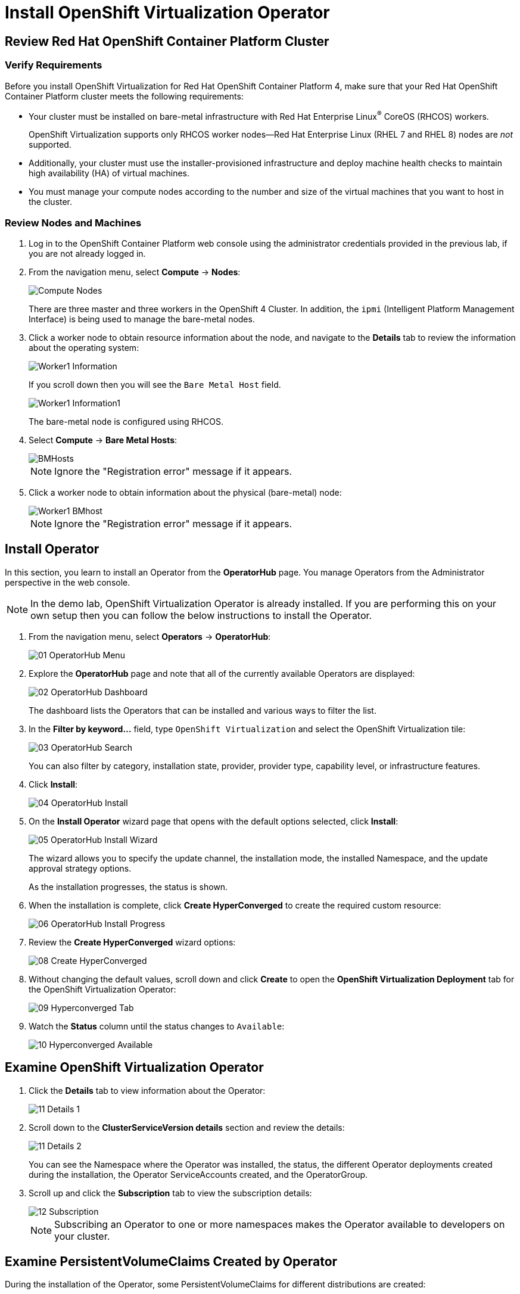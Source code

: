 = Install OpenShift Virtualization Operator

== Review Red Hat OpenShift Container Platform Cluster

=== Verify Requirements

Before you install OpenShift Virtualization for Red Hat OpenShift Container Platform 4, make sure that your Red Hat OpenShift Container Platform cluster meets the following requirements:

* Your cluster must be installed on bare-metal infrastructure with Red Hat Enterprise Linux^(R)^ CoreOS (RHCOS) workers.
+
OpenShift Virtualization supports only RHCOS worker nodes--Red Hat Enterprise Linux (RHEL 7 and RHEL 8) nodes are _not_ supported.
* Additionally, your cluster must use the installer-provisioned infrastructure and deploy machine health checks to maintain high availability (HA) of virtual machines.
* You must manage your compute nodes according to the number and size of the virtual machines that you want to host in the cluster.

=== Review Nodes and Machines

. Log in to the OpenShift Container Platform web console using the administrator credentials provided in the previous lab, if you are not already logged in.
. From the navigation menu, select *Compute* -> *Nodes*:
+
image::Install/Compute_Nodes.png[]
+
There are three master and three workers in the OpenShift 4 Cluster. In addition, the `ipmi` (Intelligent Platform Management Interface) is being used to manage the bare-metal nodes.

. Click a worker node to obtain resource information about the node, and navigate to the *Details* tab to review the information about the operating system:
+
image::Install/Worker1_Information.png[]
If you scroll down then you will see the `Bare Metal Host` field.
+
image::Install/Worker1_Information1.png[]
+
The bare-metal node is configured using RHCOS.

. Select *Compute* -> *Bare Metal Hosts*:
+
image::Install/BMHosts.png[]
+
[NOTE]
Ignore the "Registration error" message if it appears.

. Click a worker node to obtain information about the physical (bare-metal) node:
+
image::Install/Worker1_BMhost.png[]
+
[NOTE]
Ignore the "Registration error" message if it appears.

== Install Operator

In this section, you learn to install an Operator from the *OperatorHub* page. You manage Operators from the Administrator perspective in the web console.

[NOTE]
In the demo lab, OpenShift Virtualization Operator is already installed.
If you are performing this on your own setup then you can follow the below instructions to install the Operator.

. From the navigation menu, select *Operators* -> *OperatorHub*:
+
image::Install/01_OperatorHub_Menu.png[]

. Explore the *OperatorHub* page and note that all of the currently available Operators are displayed:
+
image::Install/02_OperatorHub_Dashboard.png[]
+
The dashboard lists the Operators that can be installed and various ways to filter the list.

. In the *Filter by keyword...* field, type `OpenShift Virtualization` and select the OpenShift Virtualization tile:
+
image::Install/03_OperatorHub_Search.png[]
+
You can also filter by category, installation state, provider, provider type, capability level, or infrastructure features.

. Click *Install*:
+
image::Install/04_OperatorHub_Install.png[]

. On the *Install Operator* wizard page that opens with the default options selected, click  *Install*:
+
image::Install/05_OperatorHub_Install_Wizard.png[]
+
The wizard allows you to specify the update channel, the installation mode, the installed Namespace, and the update approval strategy options.
+
As the installation progresses, the status is shown.

. When the installation is complete, click *Create HyperConverged* to create the required custom resource:
+
image::Install/06_OperatorHub_Install_Progress.png[]

. Review the *Create HyperConverged* wizard options:
+
image::Install/08_Create_HyperConverged.png[]

. Without changing the default values, scroll down and click *Create* to open the *OpenShift Virtualization Deployment* tab for the OpenShift Virtualization Operator:
+
image::Install/09_Hyperconverged_Tab.png[]

. Watch the *Status* column until the status changes to `Available`:
+
image::Install/10_Hyperconverged_Available.png[]

== Examine OpenShift Virtualization Operator

. Click the *Details* tab to view information about the Operator:
+
image::Install/11_Details_1.png[]

. Scroll down to the *ClusterServiceVersion details* section and review the details:
+
image::Install/11_Details_2.png[]
+
You can see the Namespace where the Operator was installed, the status, the different Operator deployments created during the installation, the Operator ServiceAccounts created, and the OperatorGroup.

. Scroll up and click the *Subscription* tab to view the subscription details:
+
image::Install/12_Subscription.png[]
+
[NOTE]
Subscribing an Operator to one or more namespaces makes the Operator available to developers on your cluster.

== Examine PersistentVolumeClaims Created by Operator

During the installation of the Operator, some PersistentVolumeClaims for different distributions are created:

* Red Hat Enterprise Linux 8.0+
* Red Hat Enterprise Linux 9.0
* Fedora 34+
* CentOS Stream 8
* CentOS Stream 9

In this section, you examine the PVCs created by the Operator.

. In the left menu, navigate to *Storage* and click *PersistentVolumeClaims*:
+
image::Install/13_PVCs.png[]

. Explore the *PersistentVolumeClaims* page and the information provided about the PVCs.
